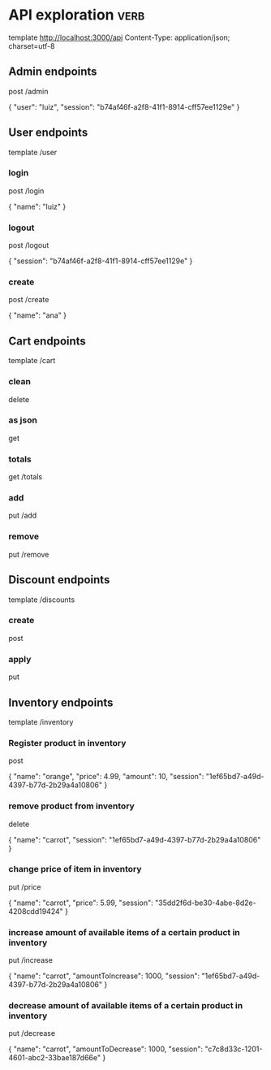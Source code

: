 * API exploration :verb:

  template http://localhost:3000/api
  Content-Type: application/json; charset=utf-8

** Admin endpoints

   post /admin

   {
       "user": "luiz",
       "session": "b74af46f-a2f8-41f1-8914-cff57ee1129e"
   }

** User endpoints

   template /user

*** login 

   post /login

   {
       "name": "luiz"
   }

*** logout

   post /logout

   {
       "session": "b74af46f-a2f8-41f1-8914-cff57ee1129e"
   }

*** create

   post /create

   {
       "name": "ana"
   }

** Cart endpoints

   template /cart

*** clean

    delete

*** as json

    get

*** totals

   get /totals

*** add

   put /add

*** remove

   put /remove

** Discount endpoints

   template /discounts

*** create

    post

*** apply

    put

** Inventory endpoints

   template /inventory

*** Register product in inventory

    post

    {
        "name": "orange",
        "price": 4.99,
        "amount": 10,
        "session": "1ef65bd7-a49d-4397-b77d-2b29a4a10806"
    }

*** remove product from inventory

    delete

    {
        "name": "carrot",
        "session": "1ef65bd7-a49d-4397-b77d-2b29a4a10806"
    }

*** change price of item in inventory

    put /price

    {
        "name": "carrot",
        "price": 5.99,
        "session": "35dd2f6d-be30-4abe-8d2e-4208cdd19424"
    }

*** increase amount of available items of a certain product in inventory

    put /increase

    {
        "name": "carrot",
        "amountToIncrease": 1000,
        "session": "1ef65bd7-a49d-4397-b77d-2b29a4a10806"
    }

*** decrease amount of available items of a certain product in inventory

    put /decrease

    {
        "name": "carrot",
        "amountToDecrease": 1000,
        "session": "c7c8d33c-1201-4601-abc2-33bae187d66e"
    }
